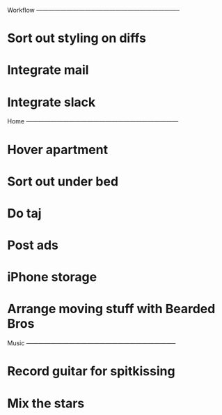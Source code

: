 
Workflow -----------------------------------------------------------------------

* Sort out styling on diffs
* Integrate mail
* Integrate slack

Home ---------------------------------------------------------------------------

* Hover apartment
* Sort out under bed
* Do taj
* Post ads
* iPhone storage
* Arrange moving stuff with Bearded Bros

Music --------------------------------------------------------------------------

* Record guitar for spitkissing
* Mix the stars
